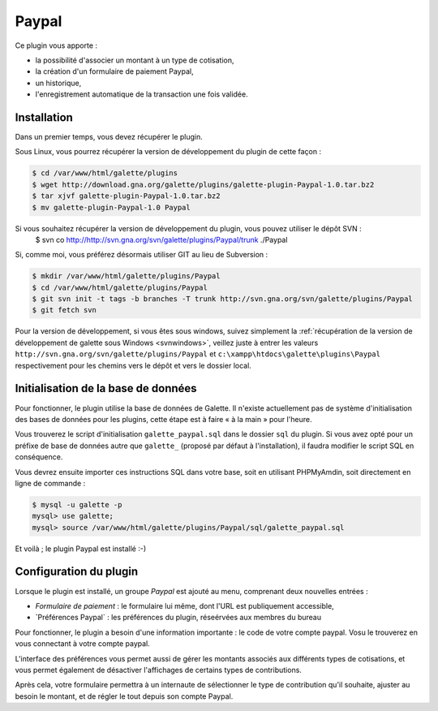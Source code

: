 ======
Paypal
======

Ce plugin vous apporte :

* la possibilité d'associer un montant à un type de cotisation,
* la création d'un formulaire de paiement Paypal,
* un historique,
* l'enregistrement automatique de la transaction une fois validée.

Installation
============

Dans un premier temps, vous devez récupérer le plugin.

Sous Linux, vous pourrez récupérer la version de développement du plugin de cette façon :

.. code-block:: bash

   $ cd /var/www/html/galette/plugins
   $ wget http://download.gna.org/galette/plugins/galette-plugin-Paypal-1.0.tar.bz2
   $ tar xjvf galette-plugin-Paypal-1.0.tar.bz2
   $ mv galette-plugin-Paypal-1.0 Paypal

Si vous souhaitez récupérer la version de développement du plugin, vous pouvez utiliser le dépôt SVN :
   $ svn co http://http://svn.gna.org/svn/galette/plugins/Paypal/trunk ./Paypal

Si, comme moi, vous préférez désormais utiliser GIT au lieu de Subversion :

.. code-block:: bash

   $ mkdir /var/www/html/galette/plugins/Paypal
   $ cd /var/www/html/galette/plugins/Paypal
   $ git svn init -t tags -b branches -T trunk http://svn.gna.org/svn/galette/plugins/Paypal
   $ git fetch svn

Pour la version de développement, si vous êtes sous windows, suivez simplement la :ref:`récupération de la version de développement de galette sous Windows <svnwindows>`, veillez juste à entrer les valeurs ``http://svn.gna.org/svn/galette/plugins/Paypal`` et ``c:\xampp\htdocs\galette\plugins\Paypal`` respectivement pour les chemins vers le dépôt et vers le dossier local.

Initialisation de la base de données
====================================

Pour fonctionner, le plugin utilise la base de données de Galette. Il n'existe actuellement pas de système d'initialisation des bases de données pour les plugins, cette étape est à faire « à la main » pour l'heure.

Vous trouverez le script d'initialisation ``galette_paypal.sql`` dans le dossier ``sql`` du plugin. Si vous avez opté pour un préfixe de base de données autre que ``galette_`` (proposé par défaut à l'installation), il faudra modifier le script SQL en conséquence.

Vous devrez ensuite importer ces instructions SQL dans votre base, soit en utilisant PHPMyAmdin, soit directement en ligne de commande :

.. code-block:: bash

   $ mysql -u galette -p
   mysql> use galette;
   mysql> source /var/www/html/galette/plugins/Paypal/sql/galette_paypal.sql

Et voilà ; le plugin Paypal est installé :-)

Configuration du plugin
=======================

Lorsque le plugin est installé, un groupe `Paypal` est ajouté au menu, comprenant deux nouvelles entrées :

* `Formulaire de paiement` : le formulaire lui même, dont l'URL est publiquement accessible,
* ̀`Préférences Paypal` : les préférences du plugin, réseérvées aux membres du bureau

Pour fonctionner, le plugin a besoin d'une information importante : le code de votre compte paypal. Vosu le trouverez en vous connectant à votre compte paypal.

L'interface des préférences vous permet aussi de gérer les montants associés aux différents types de cotisations, et vous permet également de désactiver l'affichages de certains types de contributions.

Après cela, votre formulaire permettra à un internaute de sélectionner le type de contribution qu'il souhaite, ajuster au besoin le montant, et de régler le tout depuis son compte Paypal.
